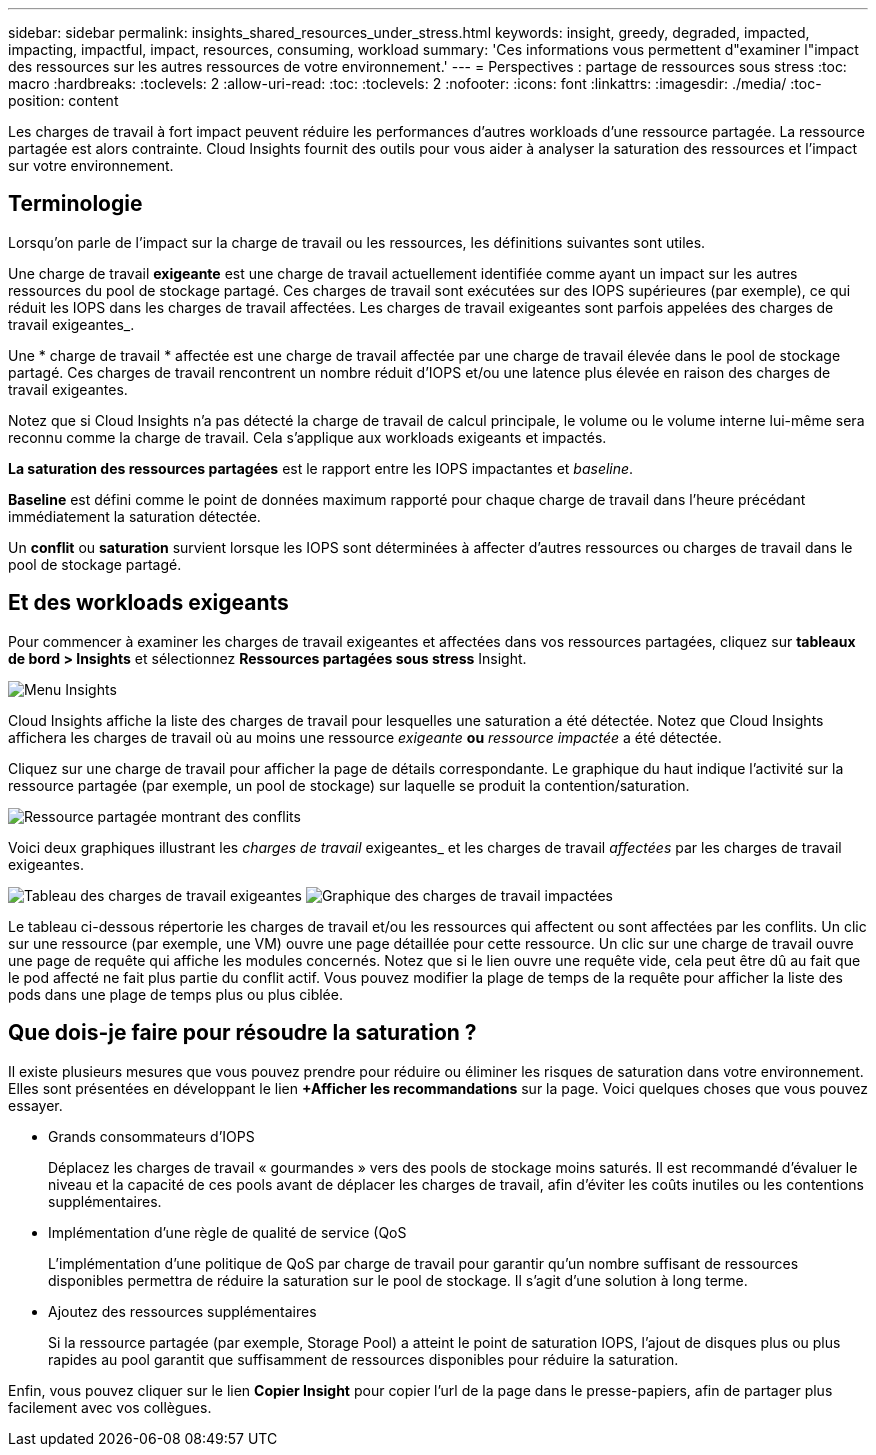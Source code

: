 ---
sidebar: sidebar 
permalink: insights_shared_resources_under_stress.html 
keywords: insight, greedy, degraded, impacted, impacting, impactful, impact, resources, consuming, workload 
summary: 'Ces informations vous permettent d"examiner l"impact des ressources sur les autres ressources de votre environnement.' 
---
= Perspectives : partage de ressources sous stress
:toc: macro
:hardbreaks:
:toclevels: 2
:allow-uri-read: 
:toc: 
:toclevels: 2
:nofooter: 
:icons: font
:linkattrs: 
:imagesdir: ./media/
:toc-position: content


[role="lead"]
Les charges de travail à fort impact peuvent réduire les performances d'autres workloads d'une ressource partagée. La ressource partagée est alors contrainte. Cloud Insights fournit des outils pour vous aider à analyser la saturation des ressources et l'impact sur votre environnement.



== Terminologie

Lorsqu'on parle de l'impact sur la charge de travail ou les ressources, les définitions suivantes sont utiles.

Une charge de travail *exigeante* est une charge de travail actuellement identifiée comme ayant un impact sur les autres ressources du pool de stockage partagé. Ces charges de travail sont exécutées sur des IOPS supérieures (par exemple), ce qui réduit les IOPS dans les charges de travail affectées. Les charges de travail exigeantes sont parfois appelées des charges de travail exigeantes_.

Une * charge de travail * affectée est une charge de travail affectée par une charge de travail élevée dans le pool de stockage partagé. Ces charges de travail rencontrent un nombre réduit d'IOPS et/ou une latence plus élevée en raison des charges de travail exigeantes.

Notez que si Cloud Insights n'a pas détecté la charge de travail de calcul principale, le volume ou le volume interne lui-même sera reconnu comme la charge de travail. Cela s'applique aux workloads exigeants et impactés.

*La saturation des ressources partagées* est le rapport entre les IOPS impactantes et _baseline_.

*Baseline* est défini comme le point de données maximum rapporté pour chaque charge de travail dans l'heure précédant immédiatement la saturation détectée.

Un *conflit* ou *saturation* survient lorsque les IOPS sont déterminées à affecter d'autres ressources ou charges de travail dans le pool de stockage partagé.



== Et des workloads exigeants

Pour commencer à examiner les charges de travail exigeantes et affectées dans vos ressources partagées, cliquez sur *tableaux de bord > Insights* et sélectionnez *Ressources partagées sous stress* Insight.

image:InsightsMenu.png["Menu Insights"]

Cloud Insights affiche la liste des charges de travail pour lesquelles une saturation a été détectée. Notez que Cloud Insights affichera les charges de travail où au moins une ressource _exigeante_ *ou* _ressource impactée_ a été détectée.

Cliquez sur une charge de travail pour afficher la page de détails correspondante. Le graphique du haut indique l'activité sur la ressource partagée (par exemple, un pool de stockage) sur laquelle se produit la contention/saturation.

image:ResourceInsightShared.png["Ressource partagée montrant des conflits"]

Voici deux graphiques illustrant les _charges de travail_ exigeantes_ et les charges de travail _affectées_ par les charges de travail exigeantes.

image:ResourceInsightDemanding.png["Tableau des charges de travail exigeantes"]
image:ResourceInsightImpacted-a.png["Graphique des charges de travail impactées"]

Le tableau ci-dessous répertorie les charges de travail et/ou les ressources qui affectent ou sont affectées par les conflits. Un clic sur une ressource (par exemple, une VM) ouvre une page détaillée pour cette ressource. Un clic sur une charge de travail ouvre une page de requête qui affiche les modules concernés. Notez que si le lien ouvre une requête vide, cela peut être dû au fait que le pod affecté ne fait plus partie du conflit actif. Vous pouvez modifier la plage de temps de la requête pour afficher la liste des pods dans une plage de temps plus ou plus ciblée.



== Que dois-je faire pour résoudre la saturation ?

Il existe plusieurs mesures que vous pouvez prendre pour réduire ou éliminer les risques de saturation dans votre environnement. Elles sont présentées en développant le lien *+Afficher les recommandations* sur la page. Voici quelques choses que vous pouvez essayer.

* Grands consommateurs d'IOPS
+
Déplacez les charges de travail « gourmandes » vers des pools de stockage moins saturés. Il est recommandé d'évaluer le niveau et la capacité de ces pools avant de déplacer les charges de travail, afin d'éviter les coûts inutiles ou les contentions supplémentaires.

* Implémentation d'une règle de qualité de service (QoS
+
L'implémentation d'une politique de QoS par charge de travail pour garantir qu'un nombre suffisant de ressources disponibles permettra de réduire la saturation sur le pool de stockage. Il s'agit d'une solution à long terme.

* Ajoutez des ressources supplémentaires
+
Si la ressource partagée (par exemple, Storage Pool) a atteint le point de saturation IOPS, l'ajout de disques plus ou plus rapides au pool garantit que suffisamment de ressources disponibles pour réduire la saturation.



Enfin, vous pouvez cliquer sur le lien *Copier Insight* pour copier l'url de la page dans le presse-papiers, afin de partager plus facilement avec vos collègues.
